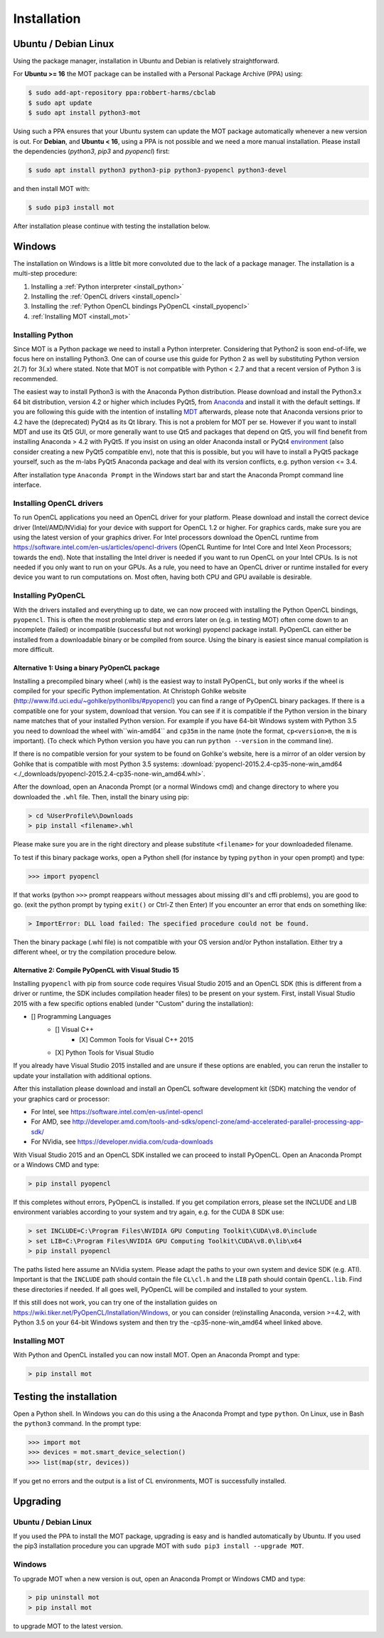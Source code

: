 ############
Installation
############


*********************
Ubuntu / Debian Linux
*********************
Using the package manager, installation in Ubuntu and Debian is relatively straightforward.

For **Ubuntu >= 16** the MOT package can be installed with a Personal Package Archive (PPA) using:

.. code-block:: bash

    $ sudo add-apt-repository ppa:robbert-harms/cbclab
    $ sudo apt update
    $ sudo apt install python3-mot

Using such a PPA ensures that your Ubuntu system can update the MOT package automatically whenever a new version is out.
For **Debian**, and **Ubuntu < 16**, using a PPA is not possible and we need a more manual installation.
Please install the dependencies (*python3*, *pip3* and *pyopencl*) first:

.. code-block:: bash

    $ sudo apt install python3 python3-pip python3-pyopencl python3-devel

and then install MOT with:

.. code-block:: bash

    $ sudo pip3 install mot


After installation please continue with testing the installation below.


*******
Windows
*******
The installation on Windows is a little bit more convoluted due to the lack of a package manager. The installation is a multi-step procedure:

1. Installing a :ref:`Python interpreter <install_python>`
2. Installing the :ref:`OpenCL drivers <install_opencl>`
3. Installing the :ref:`Python OpenCL bindings PyOpenCL <install_pyopencl>`
4. :ref:`Installing MOT <install_mot>`


.. _install_python:

Installing Python
=================
Since MOT is a Python package we need to install a Python interpreter. Considering that Python2 is soon end-of-life, we focus here on installing Python3.
One can of course use this guide for Python 2 as well by substituting Python version 2(.7) for 3(.x) where stated.
Note that MOT is not compatible with Python < 2.7 and that a recent version of Python 3 is recommended.

The easiest way to install Python3 is with the Anaconda Python distribution.
Please download and install the Python3.x 64 bit distribution, version 4.2 or higher which includes PyQt5, from `Anaconda <https://www.continuum.io/downloads>`_ and install it with the default settings.
If you are following this guide with the intention of installing `MDT <https://maastrichtdiffusiontoolbox.readthedocs.io/en/latest/index.html>`_ afterwards, please note that Anaconda versions prior to 4.2 have the (deprecated) PyQt4 as its Qt library.
This is not a problem for MOT per se.
However if you want to install MDT and use its Qt5 GUI, or more generally want to use Qt5 and packages that depend on Qt5, you will find benefit from installing Anaconda > 4.2 with PyQt5.
If you insist on using an older Anaconda install or PyQt4 `environment <https://conda.io/docs/using/envs.html>`_ (also consider creating a new PyQt5 compatible env), note that this is possible, but you will have to install a PyQt5 package yourself, such as the m-labs PyQt5 Anaconda package and deal with its version conflicts, e.g. python version <= 3.4.


After installation type ``Anaconda Prompt`` in the Windows start bar and start the Anaconda Prompt command line interface.


.. _install_opencl:

Installing OpenCL drivers
=========================
To run OpenCL applications you need an OpenCL driver for your platform.
Please download and install the correct device driver (Intel/AMD/NVidia) for your device with support for OpenCL 1.2 or higher.
For graphics cards, make sure you are using the latest version of your graphics driver.
For Intel processors download the OpenCL runtime from https://software.intel.com/en-us/articles/opencl-drivers
(OpenCL Runtime for Intel Core and Intel Xeon Processors; towards the end).
Note that installing the Intel driver is needed if you want to run OpenCL on your Intel CPUs. Is is not needed if you only want to run on your GPUs.
As a rule, you need to have an OpenCL driver or runtime installed for every device you want to run computations on.
Most often, having both CPU and GPU available is desirable.

.. _install_pyopencl:

Installing PyOpenCL
===================
With the drivers installed and everything up to date, we can now proceed with installing the Python OpenCL bindings, ``pyopencl``.
This is often the most problematic step and errors later on (e.g. in testing MOT) often come down to an incomplete (failed)
or incompatible (successful but not working) pyopencl package install.
PyOpenCL can either be installed from a downloadable binary or be compiled from source.
Using the binary is easiest since manual compilation is more difficult.


Alternative 1: Using a binary PyOpenCL package
^^^^^^^^^^^^^^^^^^^^^^^^^^^^^^^^^^^^^^^^^^^^^^
Installing a precompiled binary wheel (.whl) is the easiest way to install PyOpenCL, but only works if the wheel is compiled for your specific Python implementation.
At Christoph Gohlke website (http://www.lfd.uci.edu/~gohlke/pythonlibs/#pyopencl) you can find a range of PyOpenCL binary packages.
If there is a compatible one for your system, download that version.
You can see if it is compatible if the Python version in the binary name matches that of your installed Python version.
For example if you have 64-bit Windows system with Python 3.5 you need to download the wheel with``win-amd64`` and ``cp35m`` in the name (note the format, ``cp<version>m``, the ``m`` is important).
(To check which Python version you have you can run ``python --version`` in the command line).

If there is no compatible version for your system to be found on Gohlke's website, here is a mirror of an older version by Gohlke that is compatible with most Python 3.5 systems:
:download:`pyopencl-2015.2.4-cp35-none-win_amd64 <./_downloads/pyopencl-2015.2.4-cp35-none-win_amd64.whl>`.

After the download, open an Anaconda Prompt (or a normal Windows cmd) and change directory to where you downloaded the ``.whl`` file.
Then, install the binary using pip:

.. code-block:: none

    > cd %UserProfile%\Downloads
    > pip install <filename>.whl

Please make sure you are in the right directory and please substitute ``<filename>`` for your downloadeded filename.

To test if this binary package works, open a Python shell (for instance by typing ``python`` in your open prompt) and type:

.. code-block:: python

    >>> import pyopencl

If that works (python ``>>>`` prompt reappears without messages about missing dll's and cffi problems), you are good to go. (exit the python prompt by typing ``exit()`` or Ctrl-Z then Enter)
If you encounter an error that ends on something like:

.. code-block:: none

    > ImportError: DLL load failed: The specified procedure could not be found.

Then the binary package (.whl file) is not compatible with your OS version and/or Python installation.
Either try a different wheel, or try the compilation procedure below.


Alternative 2: Compile PyOpenCL with Visual Studio 15
^^^^^^^^^^^^^^^^^^^^^^^^^^^^^^^^^^^^^^^^^^^^^^^^^^^^^
Installing ``pyopencl`` with pip from source code requires Visual Studio 2015 and an OpenCL SDK (this is different from a driver or runtime, the SDK includes compilation header files) to be present on your system.
First, install Visual Studio 2015 with a few specific options enabled (under "Custom" during the installation):

* [] Programming Languages
    * [] Visual C++
        * [X] Common Tools for Visual C++ 2015
    * [X] Python Tools for Visual Studio

If you already have Visual Studio 2015 installed and are unsure if these options are enabled, you can rerun the installer to update your installation with additional options.

After this installation please download and install an OpenCL software development kit (SDK) matching the vendor of your graphics card or processor:

* For Intel, see https://software.intel.com/en-us/intel-opencl
* For AMD, see http://developer.amd.com/tools-and-sdks/opencl-zone/amd-accelerated-parallel-processing-app-sdk/
* For NVidia, see https://developer.nvidia.com/cuda-downloads

With Visual Studio 2015 and an OpenCL SDK installed we can proceed to install PyOpenCL. Open an Anaconda Prompt or a Windows CMD and type:

.. code-block:: none

    > pip install pyopencl


If this completes without errors, PyOpenCL is installed. If you get compilation errors, please set the INCLUDE and LIB environment variables according to your system and try again, e.g. for the CUDA 8 SDK use:

.. code-block:: none

    > set INCLUDE=C:\Program Files\NVIDIA GPU Computing Toolkit\CUDA\v8.0\include
    > set LIB=C:\Program Files\NVIDIA GPU Computing Toolkit\CUDA\v8.0\lib\x64
    > pip install pyopencl

The paths listed here assume an NVidia system. Please adapt the paths to your own system and device SDK (e.g. ATI). Important is that the ``INCLUDE`` path should contain
the file ``CL\cl.h`` and the ``LIB`` path should contain ``OpenCL.lib``. Find these directories if needed. If all goes well, PyOpenCL will be compiled and installed to your system.

If this still does not work, you can try one of the installation guides on https://wiki.tiker.net/PyOpenCL/Installation/Windows, or you can consider (re)installing Anaconda, version >=4.2, with Python 3.5 on your 64-bit Windows system and then try the -cp35-none-win_amd64 wheel linked above.


.. _install_mot:

Installing MOT
==============
With Python and OpenCL installed you can now install MOT. Open an Anaconda Prompt and type:

.. code-block:: none

    > pip install mot

************************
Testing the installation
************************
Open a Python shell. In Windows you can do this using a the Anaconda Prompt and type ``python``. On Linux, use in Bash the ``python3`` command. In the prompt type:

.. code-block:: python

    >>> import mot
    >>> devices = mot.smart_device_selection()
    >>> list(map(str, devices))

If you get no errors and the output is a list of CL environments, MOT is successfully installed.


*********
Upgrading
*********

Ubuntu / Debian Linux
=====================
If you used the PPA to install the MOT package, upgrading is easy and is handled automatically by Ubuntu.
If you used the pip3 installation procedure you can upgrade MOT with ``sudo pip3 install --upgrade MOT``.


Windows
=======
To upgrade MOT when a new version is out, open an Anaconda Prompt or Windows CMD and type:

.. code-block:: none

    > pip uninstall mot
    > pip install mot

to upgrade MOT to the latest version.
